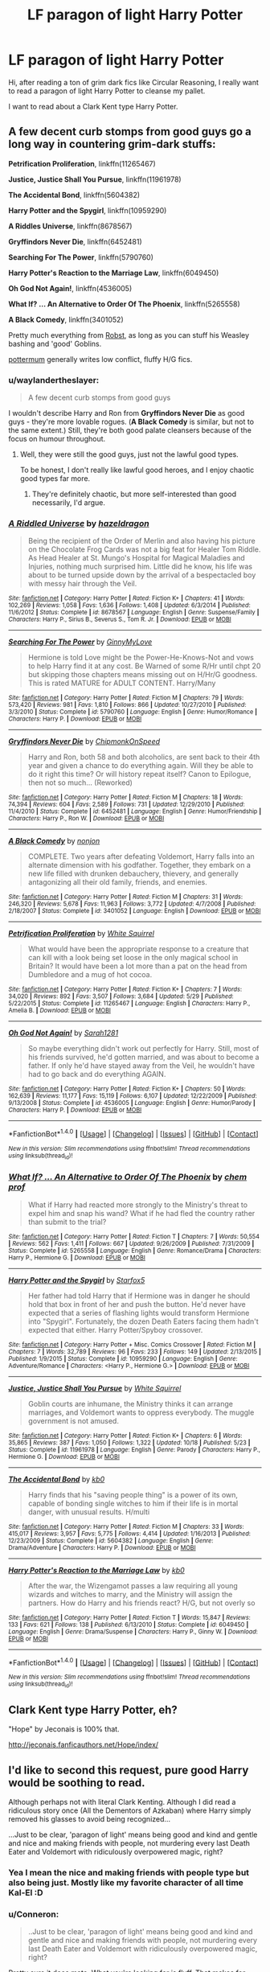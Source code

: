 #+TITLE: LF paragon of light Harry Potter

* LF paragon of light Harry Potter
:PROPERTIES:
:Author: falconandeagle
:Score: 17
:DateUnix: 1479727482.0
:DateShort: 2016-Nov-21
:FlairText: Request
:END:
Hi, after reading a ton of grim dark fics like Circular Reasoning, I really want to read a paragon of light Harry Potter to cleanse my pallet.

I want to read about a Clark Kent type Harry Potter.


** A few decent curb stomps from good guys go a long way in countering grim-dark stuffs:

*Petrification Proliferation*, linkffn(11265467)

*Justice, Justice Shall You Pursue*, linkffn(11961978)

*The Accidental Bond*, linkffn(5604382)

*Harry Potter and the Spygirl*, linkffn(10959290)

*A Riddles Universe*, linkffn(8678567)

*Gryffindors Never Die*, linkffn(6452481)

*Searching For The Power*, linkffn(5790760)

*Harry Potter's Reaction to the Marriage Law*, linkffn(6049450)

*Oh God Not Again!*, linkffn(4536005)

*What If? ... An Alternative to Order Of The Phoenix*, linkffn(5265558)

*A Black Comedy*, linkffn(3401052)

Pretty much everything from [[https://www.fanfiction.net/u/1451358/robst][Robst]], as long as you can stuff his Weasley bashing and 'good' Goblins.

[[https://www.fanfiction.net/u/1864945/pottermum][pottermum]] generally writes low conflict, fluffy H/G fics.
:PROPERTIES:
:Author: InquisitorCOC
:Score: 7
:DateUnix: 1479745276.0
:DateShort: 2016-Nov-21
:END:

*** u/waylandertheslayer:
#+begin_quote
  A few decent curb stomps from good guys
#+end_quote

I wouldn't describe Harry and Ron from *Gryffindors Never Die* as good guys - they're more lovable rogues. (*A Black Comedy* is similar, but not to the same extent.) Still, they're both good palate cleansers because of the focus on humour throughout.
:PROPERTIES:
:Author: waylandertheslayer
:Score: 2
:DateUnix: 1479801657.0
:DateShort: 2016-Nov-22
:END:

**** Well, they were still the good guys, just not the lawful good types.

To be honest, I don't really like lawful good heroes, and I enjoy chaotic good types far more.
:PROPERTIES:
:Author: InquisitorCOC
:Score: 1
:DateUnix: 1479838470.0
:DateShort: 2016-Nov-22
:END:

***** They're definitely chaotic, but more self-interested than good necessarily, I'd argue.
:PROPERTIES:
:Author: waylandertheslayer
:Score: 2
:DateUnix: 1479840750.0
:DateShort: 2016-Nov-22
:END:


*** [[http://www.fanfiction.net/s/8678567/1/][*/A Riddled Universe/*]] by [[https://www.fanfiction.net/u/3997673/hazeldragon][/hazeldragon/]]

#+begin_quote
  Being the recipient of the Order of Merlin and also having his picture on the Chocolate Frog Cards was not a big feat for Healer Tom Riddle. As Head Healer at St. Mungo's Hospital for Magical Maladies and Injuries, nothing much surprised him. Little did he know, his life was about to be turned upside down by the arrival of a bespectacled boy with messy hair through the Veil.
#+end_quote

^{/Site/: [[http://www.fanfiction.net/][fanfiction.net]] *|* /Category/: Harry Potter *|* /Rated/: Fiction K+ *|* /Chapters/: 41 *|* /Words/: 102,269 *|* /Reviews/: 1,058 *|* /Favs/: 1,636 *|* /Follows/: 1,408 *|* /Updated/: 6/3/2014 *|* /Published/: 11/6/2012 *|* /Status/: Complete *|* /id/: 8678567 *|* /Language/: English *|* /Genre/: Suspense/Family *|* /Characters/: Harry P., Sirius B., Severus S., Tom R. Jr. *|* /Download/: [[http://www.ff2ebook.com/old/ffn-bot/index.php?id=8678567&source=ff&filetype=epub][EPUB]] or [[http://www.ff2ebook.com/old/ffn-bot/index.php?id=8678567&source=ff&filetype=mobi][MOBI]]}

--------------

[[http://www.fanfiction.net/s/5790760/1/][*/Searching For The Power/*]] by [[https://www.fanfiction.net/u/1593459/GinnyMyLove][/GinnyMyLove/]]

#+begin_quote
  Hermione is told Love might be the Power-He-Knows-Not and vows to help Harry find it at any cost. Be Warned of some R/Hr until chpt 20 but skipping those chapters means missing out on H/Hr/G goodness. This is rated MATURE for ADULT CONTENT. Harry/Many
#+end_quote

^{/Site/: [[http://www.fanfiction.net/][fanfiction.net]] *|* /Category/: Harry Potter *|* /Rated/: Fiction M *|* /Chapters/: 79 *|* /Words/: 573,420 *|* /Reviews/: 981 *|* /Favs/: 1,810 *|* /Follows/: 866 *|* /Updated/: 10/27/2010 *|* /Published/: 3/3/2010 *|* /Status/: Complete *|* /id/: 5790760 *|* /Language/: English *|* /Genre/: Humor/Romance *|* /Characters/: Harry P. *|* /Download/: [[http://www.ff2ebook.com/old/ffn-bot/index.php?id=5790760&source=ff&filetype=epub][EPUB]] or [[http://www.ff2ebook.com/old/ffn-bot/index.php?id=5790760&source=ff&filetype=mobi][MOBI]]}

--------------

[[http://www.fanfiction.net/s/6452481/1/][*/Gryffindors Never Die/*]] by [[https://www.fanfiction.net/u/1004602/ChipmonkOnSpeed][/ChipmonkOnSpeed/]]

#+begin_quote
  Harry and Ron, both 58 and both alcoholics, are sent back to their 4th year and given a chance to do everything again. Will they be able to do it right this time? Or will history repeat itself? Canon to Epilogue, then not so much... (Reworked)
#+end_quote

^{/Site/: [[http://www.fanfiction.net/][fanfiction.net]] *|* /Category/: Harry Potter *|* /Rated/: Fiction M *|* /Chapters/: 18 *|* /Words/: 74,394 *|* /Reviews/: 604 *|* /Favs/: 2,589 *|* /Follows/: 731 *|* /Updated/: 12/29/2010 *|* /Published/: 11/4/2010 *|* /Status/: Complete *|* /id/: 6452481 *|* /Language/: English *|* /Genre/: Humor/Friendship *|* /Characters/: Harry P., Ron W. *|* /Download/: [[http://www.ff2ebook.com/old/ffn-bot/index.php?id=6452481&source=ff&filetype=epub][EPUB]] or [[http://www.ff2ebook.com/old/ffn-bot/index.php?id=6452481&source=ff&filetype=mobi][MOBI]]}

--------------

[[http://www.fanfiction.net/s/3401052/1/][*/A Black Comedy/*]] by [[https://www.fanfiction.net/u/649528/nonjon][/nonjon/]]

#+begin_quote
  COMPLETE. Two years after defeating Voldemort, Harry falls into an alternate dimension with his godfather. Together, they embark on a new life filled with drunken debauchery, thievery, and generally antagonizing all their old family, friends, and enemies.
#+end_quote

^{/Site/: [[http://www.fanfiction.net/][fanfiction.net]] *|* /Category/: Harry Potter *|* /Rated/: Fiction M *|* /Chapters/: 31 *|* /Words/: 246,320 *|* /Reviews/: 5,678 *|* /Favs/: 11,963 *|* /Follows/: 3,772 *|* /Updated/: 4/7/2008 *|* /Published/: 2/18/2007 *|* /Status/: Complete *|* /id/: 3401052 *|* /Language/: English *|* /Download/: [[http://www.ff2ebook.com/old/ffn-bot/index.php?id=3401052&source=ff&filetype=epub][EPUB]] or [[http://www.ff2ebook.com/old/ffn-bot/index.php?id=3401052&source=ff&filetype=mobi][MOBI]]}

--------------

[[http://www.fanfiction.net/s/11265467/1/][*/Petrification Proliferation/*]] by [[https://www.fanfiction.net/u/5339762/White-Squirrel][/White Squirrel/]]

#+begin_quote
  What would have been the appropriate response to a creature that can kill with a look being set loose in the only magical school in Britain? It would have been a lot more than a pat on the head from Dumbledore and a mug of hot cocoa.
#+end_quote

^{/Site/: [[http://www.fanfiction.net/][fanfiction.net]] *|* /Category/: Harry Potter *|* /Rated/: Fiction K+ *|* /Chapters/: 7 *|* /Words/: 34,020 *|* /Reviews/: 892 *|* /Favs/: 3,507 *|* /Follows/: 3,684 *|* /Updated/: 5/29 *|* /Published/: 5/22/2015 *|* /Status/: Complete *|* /id/: 11265467 *|* /Language/: English *|* /Characters/: Harry P., Amelia B. *|* /Download/: [[http://www.ff2ebook.com/old/ffn-bot/index.php?id=11265467&source=ff&filetype=epub][EPUB]] or [[http://www.ff2ebook.com/old/ffn-bot/index.php?id=11265467&source=ff&filetype=mobi][MOBI]]}

--------------

[[http://www.fanfiction.net/s/4536005/1/][*/Oh God Not Again!/*]] by [[https://www.fanfiction.net/u/674180/Sarah1281][/Sarah1281/]]

#+begin_quote
  So maybe everything didn't work out perfectly for Harry. Still, most of his friends survived, he'd gotten married, and was about to become a father. If only he'd have stayed away from the Veil, he wouldn't have had to go back and do everything AGAIN.
#+end_quote

^{/Site/: [[http://www.fanfiction.net/][fanfiction.net]] *|* /Category/: Harry Potter *|* /Rated/: Fiction K+ *|* /Chapters/: 50 *|* /Words/: 162,639 *|* /Reviews/: 11,177 *|* /Favs/: 15,119 *|* /Follows/: 6,107 *|* /Updated/: 12/22/2009 *|* /Published/: 9/13/2008 *|* /Status/: Complete *|* /id/: 4536005 *|* /Language/: English *|* /Genre/: Humor/Parody *|* /Characters/: Harry P. *|* /Download/: [[http://www.ff2ebook.com/old/ffn-bot/index.php?id=4536005&source=ff&filetype=epub][EPUB]] or [[http://www.ff2ebook.com/old/ffn-bot/index.php?id=4536005&source=ff&filetype=mobi][MOBI]]}

--------------

*FanfictionBot*^{1.4.0} *|* [[[https://github.com/tusing/reddit-ffn-bot/wiki/Usage][Usage]]] | [[[https://github.com/tusing/reddit-ffn-bot/wiki/Changelog][Changelog]]] | [[[https://github.com/tusing/reddit-ffn-bot/issues/][Issues]]] | [[[https://github.com/tusing/reddit-ffn-bot/][GitHub]]] | [[[https://www.reddit.com/message/compose?to=tusing][Contact]]]

^{/New in this version: Slim recommendations using/ ffnbot!slim! /Thread recommendations using/ linksub(thread_id)!}
:PROPERTIES:
:Author: FanfictionBot
:Score: 1
:DateUnix: 1479745298.0
:DateShort: 2016-Nov-21
:END:


*** [[http://www.fanfiction.net/s/5265558/1/][*/What If? ... An Alternative to Order Of The Phoenix/*]] by [[https://www.fanfiction.net/u/769110/chem-prof][/chem prof/]]

#+begin_quote
  What if Harry had reacted more strongly to the Ministry's threat to expel him and snap his wand? What if he had fled the country rather than submit to the trial?
#+end_quote

^{/Site/: [[http://www.fanfiction.net/][fanfiction.net]] *|* /Category/: Harry Potter *|* /Rated/: Fiction T *|* /Chapters/: 7 *|* /Words/: 50,554 *|* /Reviews/: 562 *|* /Favs/: 1,411 *|* /Follows/: 667 *|* /Updated/: 9/26/2009 *|* /Published/: 7/31/2009 *|* /Status/: Complete *|* /id/: 5265558 *|* /Language/: English *|* /Genre/: Romance/Drama *|* /Characters/: Harry P., Hermione G. *|* /Download/: [[http://www.ff2ebook.com/old/ffn-bot/index.php?id=5265558&source=ff&filetype=epub][EPUB]] or [[http://www.ff2ebook.com/old/ffn-bot/index.php?id=5265558&source=ff&filetype=mobi][MOBI]]}

--------------

[[http://www.fanfiction.net/s/10959290/1/][*/Harry Potter and the Spygirl/*]] by [[https://www.fanfiction.net/u/2548648/Starfox5][/Starfox5/]]

#+begin_quote
  Her father had told Harry that if Hermione was in danger he should hold that box in front of her and push the button. He'd never have expected that a series of flashing lights would transform Hermione into "Spygirl". Fortunately, the dozen Death Eaters facing them hadn't expected that either. Harry Potter/Spyboy crossover.
#+end_quote

^{/Site/: [[http://www.fanfiction.net/][fanfiction.net]] *|* /Category/: Harry Potter + Misc. Comics Crossover *|* /Rated/: Fiction M *|* /Chapters/: 7 *|* /Words/: 32,789 *|* /Reviews/: 96 *|* /Favs/: 233 *|* /Follows/: 149 *|* /Updated/: 2/13/2015 *|* /Published/: 1/9/2015 *|* /Status/: Complete *|* /id/: 10959290 *|* /Language/: English *|* /Genre/: Adventure/Romance *|* /Characters/: <Harry P., Hermione G.> *|* /Download/: [[http://www.ff2ebook.com/old/ffn-bot/index.php?id=10959290&source=ff&filetype=epub][EPUB]] or [[http://www.ff2ebook.com/old/ffn-bot/index.php?id=10959290&source=ff&filetype=mobi][MOBI]]}

--------------

[[http://www.fanfiction.net/s/11961978/1/][*/Justice, Justice Shall You Pursue/*]] by [[https://www.fanfiction.net/u/5339762/White-Squirrel][/White Squirrel/]]

#+begin_quote
  Goblin courts are inhumane, the Ministry thinks it can arrange marriages, and Voldemort wants to oppress everybody. The muggle government is not amused.
#+end_quote

^{/Site/: [[http://www.fanfiction.net/][fanfiction.net]] *|* /Category/: Harry Potter *|* /Rated/: Fiction K+ *|* /Chapters/: 6 *|* /Words/: 35,865 *|* /Reviews/: 387 *|* /Favs/: 1,050 *|* /Follows/: 1,322 *|* /Updated/: 10/18 *|* /Published/: 5/23 *|* /Status/: Complete *|* /id/: 11961978 *|* /Language/: English *|* /Genre/: Parody *|* /Characters/: Harry P., Hermione G. *|* /Download/: [[http://www.ff2ebook.com/old/ffn-bot/index.php?id=11961978&source=ff&filetype=epub][EPUB]] or [[http://www.ff2ebook.com/old/ffn-bot/index.php?id=11961978&source=ff&filetype=mobi][MOBI]]}

--------------

[[http://www.fanfiction.net/s/5604382/1/][*/The Accidental Bond/*]] by [[https://www.fanfiction.net/u/1251524/kb0][/kb0/]]

#+begin_quote
  Harry finds that his "saving people thing" is a power of its own, capable of bonding single witches to him if their life is in mortal danger, with unusual results. H/multi
#+end_quote

^{/Site/: [[http://www.fanfiction.net/][fanfiction.net]] *|* /Category/: Harry Potter *|* /Rated/: Fiction M *|* /Chapters/: 33 *|* /Words/: 415,017 *|* /Reviews/: 3,957 *|* /Favs/: 5,775 *|* /Follows/: 4,414 *|* /Updated/: 1/16/2013 *|* /Published/: 12/23/2009 *|* /Status/: Complete *|* /id/: 5604382 *|* /Language/: English *|* /Genre/: Drama/Adventure *|* /Characters/: Harry P. *|* /Download/: [[http://www.ff2ebook.com/old/ffn-bot/index.php?id=5604382&source=ff&filetype=epub][EPUB]] or [[http://www.ff2ebook.com/old/ffn-bot/index.php?id=5604382&source=ff&filetype=mobi][MOBI]]}

--------------

[[http://www.fanfiction.net/s/6049450/1/][*/Harry Potter's Reaction to the Marriage Law/*]] by [[https://www.fanfiction.net/u/1251524/kb0][/kb0/]]

#+begin_quote
  After the war, the Wizengamot passes a law requiring all young wizards and witches to marry, and the Ministry will assign the partners. How do Harry and his friends react? H/G, but not overly so
#+end_quote

^{/Site/: [[http://www.fanfiction.net/][fanfiction.net]] *|* /Category/: Harry Potter *|* /Rated/: Fiction T *|* /Words/: 15,847 *|* /Reviews/: 133 *|* /Favs/: 621 *|* /Follows/: 138 *|* /Published/: 6/13/2010 *|* /Status/: Complete *|* /id/: 6049450 *|* /Language/: English *|* /Genre/: Drama/Suspense *|* /Characters/: Harry P., Ginny W. *|* /Download/: [[http://www.ff2ebook.com/old/ffn-bot/index.php?id=6049450&source=ff&filetype=epub][EPUB]] or [[http://www.ff2ebook.com/old/ffn-bot/index.php?id=6049450&source=ff&filetype=mobi][MOBI]]}

--------------

*FanfictionBot*^{1.4.0} *|* [[[https://github.com/tusing/reddit-ffn-bot/wiki/Usage][Usage]]] | [[[https://github.com/tusing/reddit-ffn-bot/wiki/Changelog][Changelog]]] | [[[https://github.com/tusing/reddit-ffn-bot/issues/][Issues]]] | [[[https://github.com/tusing/reddit-ffn-bot/][GitHub]]] | [[[https://www.reddit.com/message/compose?to=tusing][Contact]]]

^{/New in this version: Slim recommendations using/ ffnbot!slim! /Thread recommendations using/ linksub(thread_id)!}
:PROPERTIES:
:Author: FanfictionBot
:Score: 1
:DateUnix: 1479745302.0
:DateShort: 2016-Nov-21
:END:


** Clark Kent type Harry Potter, eh?

"Hope" by Jeconais is 100% that.

[[http://jeconais.fanficauthors.net/Hope/index/]]
:PROPERTIES:
:Author: Lane_Anasazi
:Score: 5
:DateUnix: 1479749611.0
:DateShort: 2016-Nov-21
:END:


** I'd like to second this request, pure good Harry would be soothing to read.

Although perhaps not with literal Clark Kenting. Although I did read a ridiculous story once (All the Dementors of Azkaban) where Harry simply removed his glasses to avoid being recognized...

...Just to be clear, 'paragon of light' means being good and kind and gentle and nice and making friends with people, not murdering every last Death Eater and Voldemort with ridiculously overpowered magic, right?
:PROPERTIES:
:Author: Avaday_Daydream
:Score: 5
:DateUnix: 1479728117.0
:DateShort: 2016-Nov-21
:END:

*** Yea I mean the nice and making friends with people type but also being just. Mostly like my favorite character of all time Kal-El :D
:PROPERTIES:
:Author: falconandeagle
:Score: 4
:DateUnix: 1479736085.0
:DateShort: 2016-Nov-21
:END:


*** u/Conneron:
#+begin_quote
  ..Just to be clear, 'paragon of light' means being good and kind and gentle and nice and making friends with people, not murdering every last Death Eater and Voldemort with ridiculously overpowered magic, right?
#+end_quote

Pretty sure it does mate. What you're looking for is fluff. That makes for great palate cleansing too.
:PROPERTIES:
:Author: Conneron
:Score: 1
:DateUnix: 1479732498.0
:DateShort: 2016-Nov-21
:END:


** linkao3(C'est La Vie by cywscross)
:PROPERTIES:
:Author: cavelioness
:Score: 2
:DateUnix: 1479777849.0
:DateShort: 2016-Nov-22
:END:

*** This story is great but unfortunately abandoned or maybe on hiatus .
:PROPERTIES:
:Author: MoukaLion
:Score: 2
:DateUnix: 1479810339.0
:DateShort: 2016-Nov-22
:END:

**** Eh, OP didn't specify complete and this is one of the lightest Harrys out there.
:PROPERTIES:
:Author: cavelioness
:Score: 2
:DateUnix: 1479812101.0
:DateShort: 2016-Nov-22
:END:


*** [[http://archiveofourown.org/works/3390668][*/C'est La Vie/*]] by [[http://www.archiveofourown.org/users/cywscross/pseuds/cywscross][/cywscross/]]

#+begin_quote
  The war ends on Harry's twenty-first Halloween, and, one year later, with nothing truly holding him in that world, Fate takes this opportunity to toss her favourite hero into a different dimension to repay her debt. A new, stress-free life in exchange for having fulfilled her prophecy. A life where Neville is the Boy-Who-Lived instead, James and Lily are still alive, and that Harry Potter is relatively normal but a downright arse. Dimension-travelling Harry just wants to know why he has no say in the matter. And why he's fourteen again. And why Fate thinks, in all her infinite wisdom, that his hero complex won't eventually kick in. Then again, that might be exactly why Fate dumped him there.
#+end_quote

^{/Site/: [[http://www.archiveofourown.org/][Archive of Our Own]] *|* /Fandom/: Harry Potter - J. K. Rowling *|* /Published/: 2015-02-19 *|* /Updated/: 2015-02-18 *|* /Words/: 102274 *|* /Chapters/: 9/? *|* /Comments/: 439 *|* /Kudos/: 2818 *|* /Bookmarks/: 1155 *|* /Hits/: 50605 *|* /ID/: 3390668 *|* /Download/: [[http://archiveofourown.org/downloads/cy/cywscross/3390668/Cest%20La%20Vie.epub?updated_at=1424321024][EPUB]] or [[http://archiveofourown.org/downloads/cy/cywscross/3390668/Cest%20La%20Vie.mobi?updated_at=1424321024][MOBI]]}

--------------

*FanfictionBot*^{1.4.0} *|* [[[https://github.com/tusing/reddit-ffn-bot/wiki/Usage][Usage]]] | [[[https://github.com/tusing/reddit-ffn-bot/wiki/Changelog][Changelog]]] | [[[https://github.com/tusing/reddit-ffn-bot/issues/][Issues]]] | [[[https://github.com/tusing/reddit-ffn-bot/][GitHub]]] | [[[https://www.reddit.com/message/compose?to=tusing][Contact]]]

^{/New in this version: Slim recommendations using/ ffnbot!slim! /Thread recommendations using/ linksub(thread_id)!}
:PROPERTIES:
:Author: FanfictionBot
:Score: 1
:DateUnix: 1479777860.0
:DateShort: 2016-Nov-22
:END:


** [deleted]
:PROPERTIES:
:Score: 1
:DateUnix: 1479732423.0
:DateShort: 2016-Nov-21
:END:

*** ffnbot!refresh
:PROPERTIES:
:Author: Deathcrow
:Score: 1
:DateUnix: 1479752354.0
:DateShort: 2016-Nov-21
:END:


*** [[http://www.fanfiction.net/s/826742/1/][*/The Order of the Phoenix/*]] by [[https://www.fanfiction.net/u/226550/Ruskbyte][/Ruskbyte/]]

#+begin_quote
  *Completed* Harry's fifth year and he's just been chosen by the Order. Kinda strange, especially since the only living member in the Order is Harry! New powers, new friendships, new relationships and old enemies. H/G and R/Hr.
#+end_quote

^{/Site/: [[http://www.fanfiction.net/][fanfiction.net]] *|* /Category/: Harry Potter *|* /Rated/: Fiction T *|* /Chapters/: 30 *|* /Words/: 181,469 *|* /Reviews/: 2,771 *|* /Favs/: 2,181 *|* /Follows/: 462 *|* /Updated/: 10/10/2002 *|* /Published/: 6/10/2002 *|* /Status/: Complete *|* /id/: 826742 *|* /Language/: English *|* /Genre/: Adventure/Romance *|* /Characters/: Harry P., Ginny W. *|* /Download/: [[http://www.ff2ebook.com/old/ffn-bot/index.php?id=826742&source=ff&filetype=epub][EPUB]] or [[http://www.ff2ebook.com/old/ffn-bot/index.php?id=826742&source=ff&filetype=mobi][MOBI]]}

--------------

[[http://www.fanfiction.net/s/3326638/1/][*/The Heir of the Founders/*]] by [[https://www.fanfiction.net/u/1173723/The-Cold-Turkey][/The Cold Turkey/]]

#+begin_quote
  Harry receives a letter regarding his inheritance after Sirius' death, changing the course of history for everyone in the wizarding world. powerful!Harry. Manipulative!Dumbledore. HHR.
#+end_quote

^{/Site/: [[http://www.fanfiction.net/][fanfiction.net]] *|* /Category/: Harry Potter *|* /Rated/: Fiction T *|* /Chapters/: 32 *|* /Words/: 134,535 *|* /Reviews/: 1,785 *|* /Favs/: 4,115 *|* /Follows/: 2,013 *|* /Updated/: 9/9/2007 *|* /Published/: 1/5/2007 *|* /Status/: Complete *|* /id/: 3326638 *|* /Language/: English *|* /Genre/: Adventure/Suspense *|* /Characters/: Harry P., Hermione G. *|* /Download/: [[http://www.ff2ebook.com/old/ffn-bot/index.php?id=3326638&source=ff&filetype=epub][EPUB]] or [[http://www.ff2ebook.com/old/ffn-bot/index.php?id=3326638&source=ff&filetype=mobi][MOBI]]}

--------------

[[http://www.fanfiction.net/s/2370561/1/][*/The Founders' Heir/*]] by [[https://www.fanfiction.net/u/801238/Renatus][/Renatus/]]

#+begin_quote
  Pre HBP. Days before his sixteenth birthday, Harry Potter disappears in a blaze of fire and magic. When he returns, few recognize him for who he is. He's out for Voldemort, as per the Task the Founders' set to him. And he isn't about to fail.
#+end_quote

^{/Site/: [[http://www.fanfiction.net/][fanfiction.net]] *|* /Category/: Harry Potter *|* /Rated/: Fiction T *|* /Chapters/: 43 *|* /Words/: 142,276 *|* /Reviews/: 3,645 *|* /Favs/: 4,598 *|* /Follows/: 4,498 *|* /Updated/: 1/19/2012 *|* /Published/: 4/27/2005 *|* /id/: 2370561 *|* /Language/: English *|* /Genre/: Humor *|* /Characters/: Harry P. *|* /Download/: [[http://www.ff2ebook.com/old/ffn-bot/index.php?id=2370561&source=ff&filetype=epub][EPUB]] or [[http://www.ff2ebook.com/old/ffn-bot/index.php?id=2370561&source=ff&filetype=mobi][MOBI]]}

--------------

[[http://www.fanfiction.net/s/4753440/1/][*/Harry Potter and the Four Founders/*]] by [[https://www.fanfiction.net/u/1229909/Darth-Marrs][/Darth Marrs/]]

#+begin_quote
  In which Harry discovers there is more to being the Heir of the Four Founders than than just having really cool tattoos. Powerful Harry, Multi-Ship. Post OOTP. No Slash.
#+end_quote

^{/Site/: [[http://www.fanfiction.net/][fanfiction.net]] *|* /Category/: Harry Potter *|* /Rated/: Fiction M *|* /Chapters/: 30 *|* /Words/: 122,625 *|* /Reviews/: 2,036 *|* /Favs/: 5,282 *|* /Follows/: 2,244 *|* /Updated/: 9/19/2009 *|* /Published/: 12/29/2008 *|* /Status/: Complete *|* /id/: 4753440 *|* /Language/: English *|* /Genre/: Fantasy *|* /Characters/: Harry P. *|* /Download/: [[http://www.ff2ebook.com/old/ffn-bot/index.php?id=4753440&source=ff&filetype=epub][EPUB]] or [[http://www.ff2ebook.com/old/ffn-bot/index.php?id=4753440&source=ff&filetype=mobi][MOBI]]}

--------------

*FanfictionBot*^{1.4.0} *|* [[[https://github.com/tusing/reddit-ffn-bot/wiki/Usage][Usage]]] | [[[https://github.com/tusing/reddit-ffn-bot/wiki/Changelog][Changelog]]] | [[[https://github.com/tusing/reddit-ffn-bot/issues/][Issues]]] | [[[https://github.com/tusing/reddit-ffn-bot/][GitHub]]] | [[[https://www.reddit.com/message/compose?to=tusing][Contact]]]

^{/New in this version: Slim recommendations using/ ffnbot!slim! /Thread recommendations using/ linksub(thread_id)!}
:PROPERTIES:
:Author: FanfictionBot
:Score: 1
:DateUnix: 1479752383.0
:DateShort: 2016-Nov-21
:END:

**** Heir this, heir that...just once I'd like to see a fanfic about Harry inheriting the Founder's Hair. The Founder's Incredibly Messy Hair.

...Now there's a thought. A typo in an age-old will/contract/etc pits hair vs hair vs hair. Harry's hazel mess vs Ron's carrot top vs Draco's blonde coif vs Snape's slick n' greasy vs Voldemort's baldness. You will fear the true power of the Hair of Slytherin.
:PROPERTIES:
:Author: Avaday_Daydream
:Score: 8
:DateUnix: 1479764029.0
:DateShort: 2016-Nov-22
:END:
